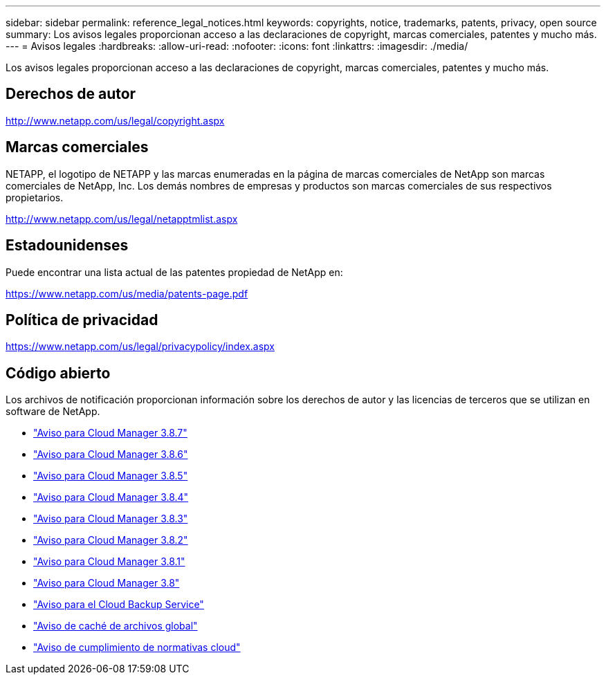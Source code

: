 ---
sidebar: sidebar 
permalink: reference_legal_notices.html 
keywords: copyrights, notice, trademarks, patents, privacy, open source 
summary: Los avisos legales proporcionan acceso a las declaraciones de copyright, marcas comerciales, patentes y mucho más. 
---
= Avisos legales
:hardbreaks:
:allow-uri-read: 
:nofooter: 
:icons: font
:linkattrs: 
:imagesdir: ./media/


[role="lead"]
Los avisos legales proporcionan acceso a las declaraciones de copyright, marcas comerciales, patentes y mucho más.



== Derechos de autor

http://www.netapp.com/us/legal/copyright.aspx[]



== Marcas comerciales

NETAPP, el logotipo de NETAPP y las marcas enumeradas en la página de marcas comerciales de NetApp son marcas comerciales de NetApp, Inc. Los demás nombres de empresas y productos son marcas comerciales de sus respectivos propietarios.

http://www.netapp.com/us/legal/netapptmlist.aspx[]



== Estadounidenses

Puede encontrar una lista actual de las patentes propiedad de NetApp en:

https://www.netapp.com/us/media/patents-page.pdf[]



== Política de privacidad

https://www.netapp.com/us/legal/privacypolicy/index.aspx[]



== Código abierto

Los archivos de notificación proporcionan información sobre los derechos de autor y las licencias de terceros que se utilizan en software de NetApp.

* link:media/notice_cloud_manager_3.8.7.pdf["Aviso para Cloud Manager 3.8.7"^]
* link:media/notice_cloud_manager_3.8.6.pdf["Aviso para Cloud Manager 3.8.6"^]
* link:media/notice_cloud_manager_3.8.5.pdf["Aviso para Cloud Manager 3.8.5"^]
* link:media/notice_cloud_manager_3.8.4.pdf["Aviso para Cloud Manager 3.8.4"^]
* link:media/notice_cloud_manager_3.8.3.pdf["Aviso para Cloud Manager 3.8.3"^]
* link:media/notice_cloud_manager_3.8.2.pdf["Aviso para Cloud Manager 3.8.2"^]
* link:media/notice_cloud_manager_3.8.1.pdf["Aviso para Cloud Manager 3.8.1"^]
* link:media/notice_cloud_manager_3.8.pdf["Aviso para Cloud Manager 3.8"^]
* link:media/notice_cloud_backup_service.pdf["Aviso para el Cloud Backup Service"^]
* link:media/notice_global_file_cache.pdf["Aviso de caché de archivos global"^]
* link:media/notice_cloud_compliance.pdf["Aviso de cumplimiento de normativas cloud"^]

